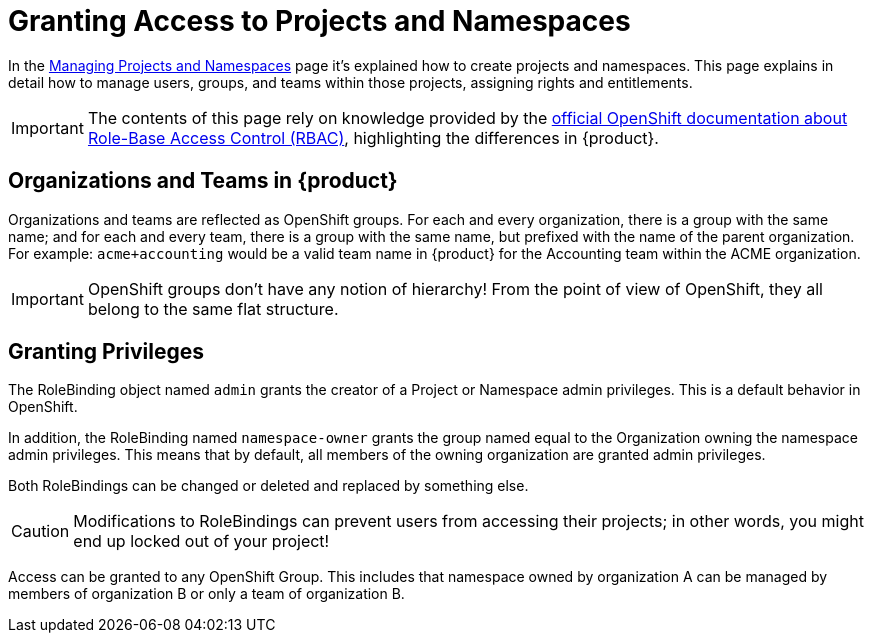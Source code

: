 = Granting Access to Projects and Namespaces

In the xref:how-to/manage-projects-and-namespaces.adoc[Managing Projects and Namespaces] page it's explained how to create projects and namespaces.
This page explains in detail how to manage users, groups, and teams within those projects, assigning rights and entitlements.

IMPORTANT: The contents of this page rely on knowledge provided by the https://docs.openshift.com/container-platform/latest/authentication/using-rbac.html[official OpenShift documentation about Role-Base Access Control (RBAC)], highlighting the differences in {product}.

== Organizations and Teams in {product}

Organizations and teams are reflected as OpenShift groups.
For each and every organization, there is a group with the same name; and for each and every team, there is a group with the same name, but prefixed with the name of the parent organization.
For example: `acme+accounting` would be a valid team name in {product} for the Accounting team within the ACME organization.

IMPORTANT: OpenShift groups don't have any notion of hierarchy! From the point of view of OpenShift, they all belong to the same flat structure.

== Granting Privileges

The RoleBinding object named `admin` grants the creator of a Project or Namespace admin privileges.
This is a default behavior in OpenShift.

In addition, the RoleBinding named `namespace-owner` grants the group named equal to the Organization owning the namespace admin privileges.
This means that by default, all members of the owning organization are granted admin privileges.

Both RoleBindings can be changed or deleted and replaced by something else.

CAUTION: Modifications to RoleBindings can prevent users from accessing their projects; in other words, you might end up locked out of your project!

Access can be granted to any OpenShift Group.
This includes that namespace owned by organization A can be managed by members of organization B or only a team of organization B.
